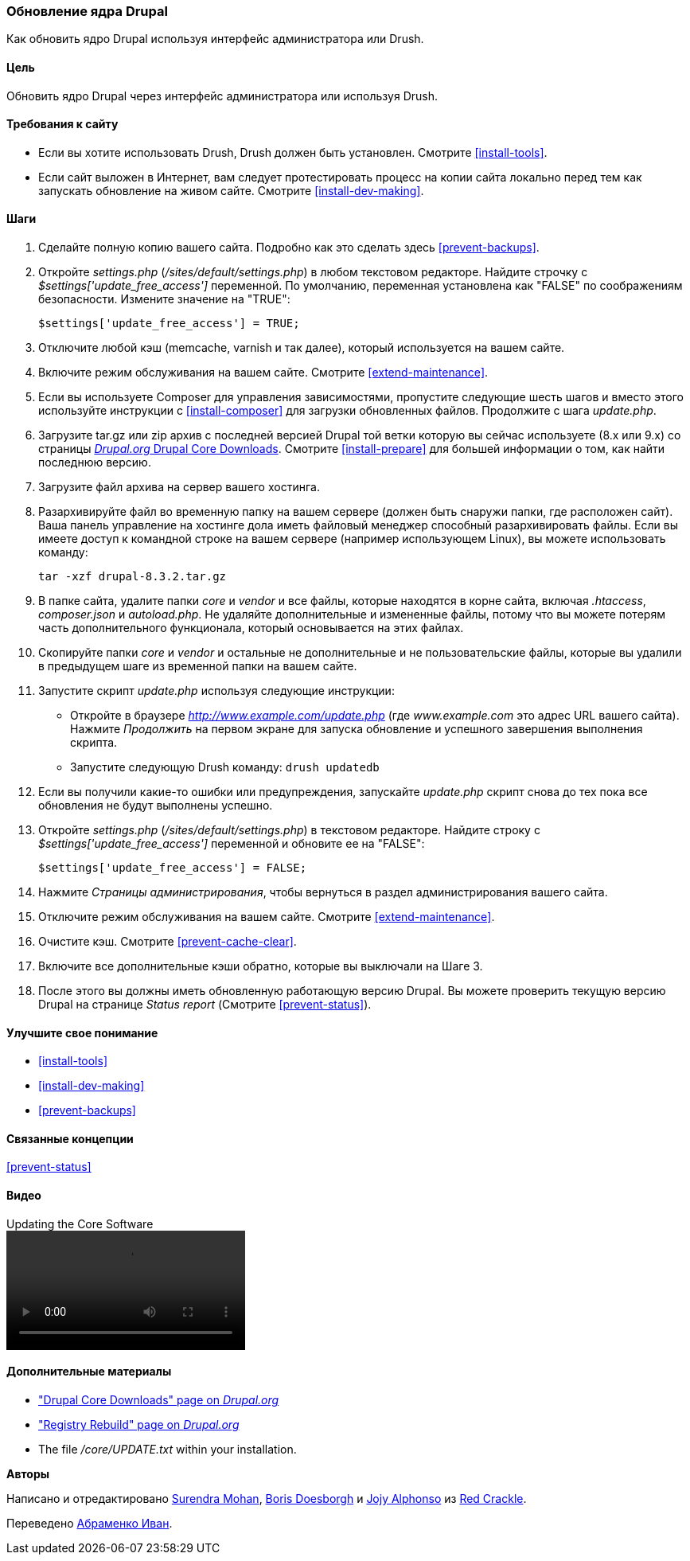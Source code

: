 [[security-update-core]]

=== Обновление ядра Drupal

[role="summary"]
Как обновить ядро Drupal используя интерфейс администратора или Drush.

(((Ядро Drupal,обновление)))
(((Drush,использование для обновления ядра Drupal)))
(((Интерфейс пользователя,использование для обновления ядра Drupal)))

==== Цель

Обновить ядро Drupal через интерфейс администратора или
используя Drush.

//==== Prerequisite knowledge

==== Требования к сайту

* Если вы хотите использовать Drush, Drush должен быть установлен. Смотрите <<install-tools>>.

* Если сайт выложен в Интернет, вам следует протестировать процесс на копии сайта
локально перед тем как запускать обновление на живом сайте. Смотрите
<<install-dev-making>>.

==== Шаги

. Сделайте полную копию вашего сайта. Подробно как это сделать здесь <<prevent-backups>>.

. Откройте _settings.php_ (_/sites/default/settings.php_) в любом текстовом
редакторе. Найдите строчку с _$settings['update_free_access']_ переменной. По
умолчанию, переменная установлена как "FALSE" по соображениям безопасности. Измените значение на
"TRUE":
+
----
$settings['update_free_access'] = TRUE;
----

. Отключите любой кэш (memcache, varnish и так далее), который используется на вашем
сайте.

. Включите режим обслуживания на вашем сайте. Смотрите <<extend-maintenance>>.

. Если вы используете Composer для управления зависимостями, пропустите следующие шесть шагов и
вместо этого используйте инструкции с <<install-composer>> для загрузки обновленных
файлов. Продолжите с шага _update.php_.

. Загрузите tar.gz или zip архив с последней версией Drupal
той ветки которую вы сейчас используете (8.x или 9.x) со страницы
https://www.drupal.org/project/drupal[_Drupal.org_ Drupal Core Downloads].
Смотрите <<install-prepare>> для большей информации о том, как найти последнюю
версию.

. Загрузите файл архива на сервер вашего хостинга.

. Разархивируйте файл во временную папку на вашем сервере (должен быть
снаружи папки, где расположен сайт). Ваша панель управление на хостинге
дола иметь файловый менеджер способный разархивировать файлы. Если вы имеете
доступ к командной строке на вашем сервере (например использующем Linux), вы можете использовать команду:
+
----
tar -xzf drupal-8.3.2.tar.gz
----

. В папке сайта, удалите папки _core_ и _vendor_
и все файлы, которые находятся в корне сайта, включая _.htaccess_,
_composer.json_ и _autoload.php_. Не удаляйте дополнительные и измененные файлы,
потому что вы можете потерям часть дополнительного функционала, который основывается на этих файлах.

. Скопируйте папки _core_ и _vendor_ и остальные не дополнительные и не пользовательские
файлы, которые вы удалили в предыдущем шаге из временной папки на
вашем сайте.

. Запустите скрипт _update.php_ используя следующие инструкции:
+
  * Откройте в браузере _http://www.example.com/update.php_ (где
  _www.example.com_ это адрес URL вашего сайта). Нажмите _Продолжить_ на первом экране
  для запуска обновление и успешного завершения выполнения скрипта.
  * Запустите следующую Drush команду: `drush updatedb`

. Если вы получили какие-то ошибки или предупреждения, запускайте _update.php_ скрипт
снова до тех пока все обновления не будут выполнены успешно.

. Откройте _settings.php_ (_/sites/default/settings.php_) в текстовом редакторе. Найдите
строку с _$settings['update_free_access']_ переменной и обновите ее на
"FALSE":
+
----
$settings['update_free_access'] = FALSE;
----

. Нажмите _Страницы администрирования_, чтобы вернуться в раздел администрирования вашего
сайта.

. Отключите режим обслуживания на вашем сайте. Смотрите <<extend-maintenance>>.

. Очистите кэш. Смотрите <<prevent-cache-clear>>.

. Включите все дополнительные кэши обратно, которые вы выключали на Шаге 3.

. После этого вы должны иметь обновленную работающую версию Drupal. Вы можете проверить текущую
версию Drupal на странице _Status report_ (Смотрите
<<prevent-status>>).

==== Улучшите свое понимание

* <<install-tools>>
* <<install-dev-making>>
* <<prevent-backups>>

==== Связанные концепции

<<prevent-status>>

==== Видео

// Video from Drupalize.Me.
video::https://www.youtube-nocookie.com/embed/eLzAD83a9BY[title="Updating the Core Software"]

==== Дополнительные материалы

* https://www.drupal.org/project/drupal["Drupal Core Downloads" page on _Drupal.org_]
* https://www.drupal.org/project/registry_rebuild["Registry Rebuild" page on _Drupal.org_]
* The file _/core/UPDATE.txt_ within your installation.


*Авторы*

Написано и отредактировано https://www.drupal.org/u/surendramohan[Surendra Mohan],
https://www.drupal.org/u/batigolix[Boris Doesborgh] и
https://www.drupal.org/u/jojyja[Jojy Alphonso] из
http://redcrackle.com[Red Crackle].

Переведено https://www.drupal.org/u/levmyshkin[Абраменко Иван].
